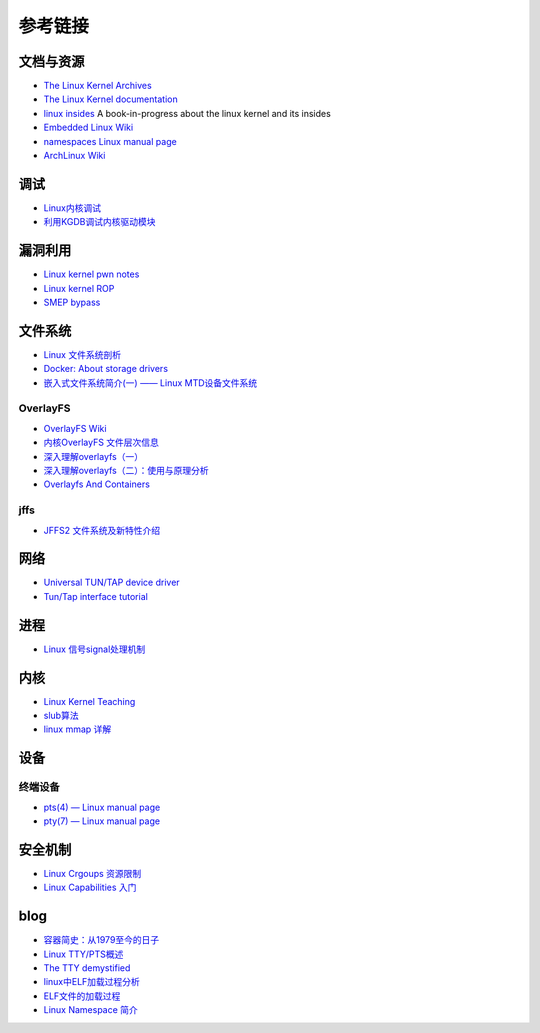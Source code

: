 参考链接
========================================

文档与资源
----------------------------------------
- `The Linux Kernel Archives <https://www.kernel.org>`_
- `The Linux Kernel documentation <https://www.kernel.org/doc/html/latest/>`_
- `linux insides <https://github.com/0xAX/linux-insides>`_ A book-in-progress about the linux kernel and its insides
- `Embedded Linux Wiki <https://elinux.org/Main_Page>`_
- `namespaces Linux manual page <man7.org/linux/man-pages/man7/namespaces.7.html>`_
- `ArchLinux Wiki <https://wiki.archlinux.org/index.php>`_

调试
----------------------------------------
- `Linux内核调试 <https://xz.aliyun.com/t/2024>`_
- `利用KGDB调试内核驱动模块 <http://blog.nsfocus.net/gdb-kgdb-debug-application/>`_

漏洞利用
----------------------------------------
- `Linux kernel pwn notes <http://www.mamicode.com/info-detail-2399209.html>`_
- `Linux kernel ROP <https://www.trustwave.com/en-us/resources/blogs/spiderlabs-blog/linux-kernel-rop-ropping-your-way-to-part-1/>`_
- `SMEP bypass <https://github.com/black-bunny/LinKern-x86_64-bypass-SMEP-KASLR-kptr_restric>`_

文件系统
----------------------------------------
- `Linux 文件系统剖析 <https://www.ibm.com/developerworks/cn/linux/l-linux-filesystem/>`_
- `Docker: About storage drivers <https://docs.docker.com/storage/storagedriver/>`_
- `嵌入式文件系统简介(一) —— Linux MTD设备文件系统 <https://blog.51cto.com/13578681/2307925>`_

OverlayFS
~~~~~~~~~~~~~~~~~~~~~~~~~~~~~~~~~~~~~~~~
- `OverlayFS Wiki <https://en.wikipedia.org/wiki/OverlayFS>`_
- `内核OverlayFS 文件层次信息 <https://arkingc.github.io/2017/09/20/2017-09-20-linux-code-overlayfs-layerinfo/>`_
- `深入理解overlayfs（一） <https://blog.csdn.net/luckyapple1028/article/details/77916194>`_
- `深入理解overlayfs（二）：使用与原理分析 <https://blog.csdn.net/luckyapple1028/article/details/78075358>`_
- `Overlayfs And Containers <http://people.redhat.com/vgoyal/papers-presentations/vault-2017/vivek-overlayfs-and-containers-presentation-valult-2017.pdf>`_

jffs
~~~~~~~~~~~~~~~~~~~~~~~~~~~~~~~~~~~~~~~~
- `JFFS2 文件系统及新特性介绍 <https://www.ibm.com/developerworks/cn/linux/l-jffs2/>`_

网络
----------------------------------------
- `Universal TUN/TAP device driver <https://www.kernel.org/doc/Documentation/networking/tuntap.txt>`_
- `Tun/Tap interface tutorial <https://backreference.org/2010/03/26/tuntap-interface-tutorial/>`_

进程
----------------------------------------
- `Linux 信号signal处理机制 <https://www.cnblogs.com/taobataoma/archive/2007/08/30/875743.html>`_

内核
----------------------------------------
- `Linux Kernel Teaching <https://linux-kernel-labs.github.io/refs/heads/master/index.html>`_
- `slub算法 <https://blog.csdn.net/lukuen/article/details/6935068>`_
- `linux mmap 详解 <http://blog.chinaunix.net/uid-20321537-id-3483405.html>`_

设备
----------------------------------------

终端设备
~~~~~~~~~~~~~~~~~~~~~~~~~~~~~~~~~~~~~~~~
- `pts(4) — Linux manual page <man7.org/linux/man-pages/man4/pts.4.html>`_
- `pty(7) — Linux manual page <https://man7.org/linux/man-pages/man7/pty.7.html>`_

安全机制
----------------------------------------
- `Linux Crgoups 资源限制 <https://github.com/charSLee013/docker/blob/master/Docker%E5%8E%9F%E7%90%86%E5%89%96%E6%9E%90--Linux%20Crgoups%20%E8%B5%84%E6%BA%90%E9%99%90%E5%88%B6.md>`_
- `Linux Capabilities 入门 <https://mp.weixin.qq.com/s?__biz=MzU1MzY4NzQ1OA==&mid=2247484610&idx=1&sn=0f75f48b1651f03163bef421280c25f8>`_

blog
----------------------------------------
- `容器简史：从1979至今的日子 <https://www.freebuf.com/articles/network/229004.html>`_
- `Linux TTY/PTS概述 <https://segmentfault.com/a/1190000009082089>`_
- `The TTY demystified <http://www.linusakesson.net/programming/tty/index.php>`_
- `linux中ELF加载过程分析 <http://wuxinwei.org/2015/04/19/Neteasy-cloud-linux-kernel/>`_
- `ELF文件的加载过程 <https://blog.csdn.net/gatieme/java/article/details/51628257>`_
- `Linux Namespace 简介 <https://www.cnblogs.com/sparkdev/p/9365405.html>`_
